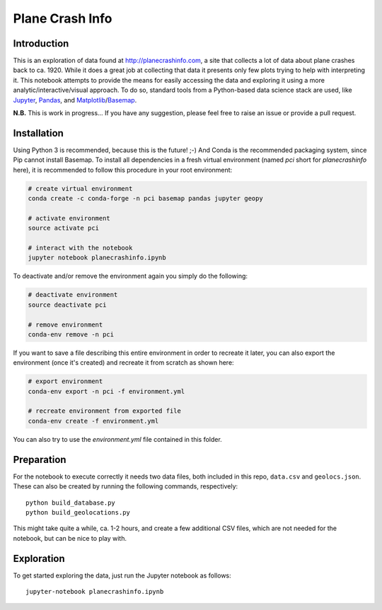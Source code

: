 Plane Crash Info
================

.. image:: images/header.png
	   :width: 100 %
	   :align: center

Introduction
------------

This is an exploration of data found at http://planecrashinfo.com, a site that collects a lot of data about plane crashes back to ca. 1920. While it does a great job at collecting that data it presents only few plots trying to help with interpreting it. This notebook attempts to provide the means for easily accessing the data and exploring it using a more analytic/interactive/visual approach. To do so, standard tools from a Python-based data science stack are used, like Jupyter_, Pandas_, and Matplotlib_/Basemap_.

.. _Jupyter: http://jupyter.org
.. _Pandas: http://pandas.pydata.org
.. _Matplotlib: http://www.matplotlib.org
.. _Basemap: http://matplotlib.org/basemap/

**N.B.** This is work in progress… If you have any suggestion, please feel free to raise an issue or provide a pull request.


Installation
------------

Using Python 3 is recommended, because this is the future! ;-) And Conda is the recommended packaging system, since Pip cannot install Basemap. To install all dependencies in a fresh virtual environment (named `pci` short for `planecrashinfo` here), it is recommended to follow this procedure in your root environment:

.. code-block:: console

    # create virtual environment
    conda create -c conda-forge -n pci basemap pandas jupyter geopy

    # activate environment
    source activate pci

    # interact with the notebook
    jupyter notebook planecrashinfo.ipynb

To deactivate and/or remove the environment again you simply do the following:

.. code-block:: console

    # deactivate environment
    source deactivate pci

    # remove environment
    conda-env remove -n pci

If you want to save a file describing this entire environment in order to recreate it later, you can also export the environment (once it's created) and recreate it from scratch as shown here:

.. code-block:: console

    # export environment
    conda-env export -n pci -f environment.yml

    # recreate environment from exported file
    conda-env create -f environment.yml

You can also try to use the `environment.yml` file contained in this folder.

Preparation
-----------

For the notebook to execute correctly it needs two data files, both included in this repo, ``data.csv`` and ``geolocs.json``. These can also be created by running the following commands, respectively::

  python build_database.py
  python build_geolocations.py

This might take quite a while, ca. 1-2 hours, and create a few additional CSV files, which are not needed for the notebook, but can be nice to play with.


Exploration
-----------

To get started exploring the data, just run the Jupyter notebook as follows::

  jupyter-notebook planecrashinfo.ipynb
